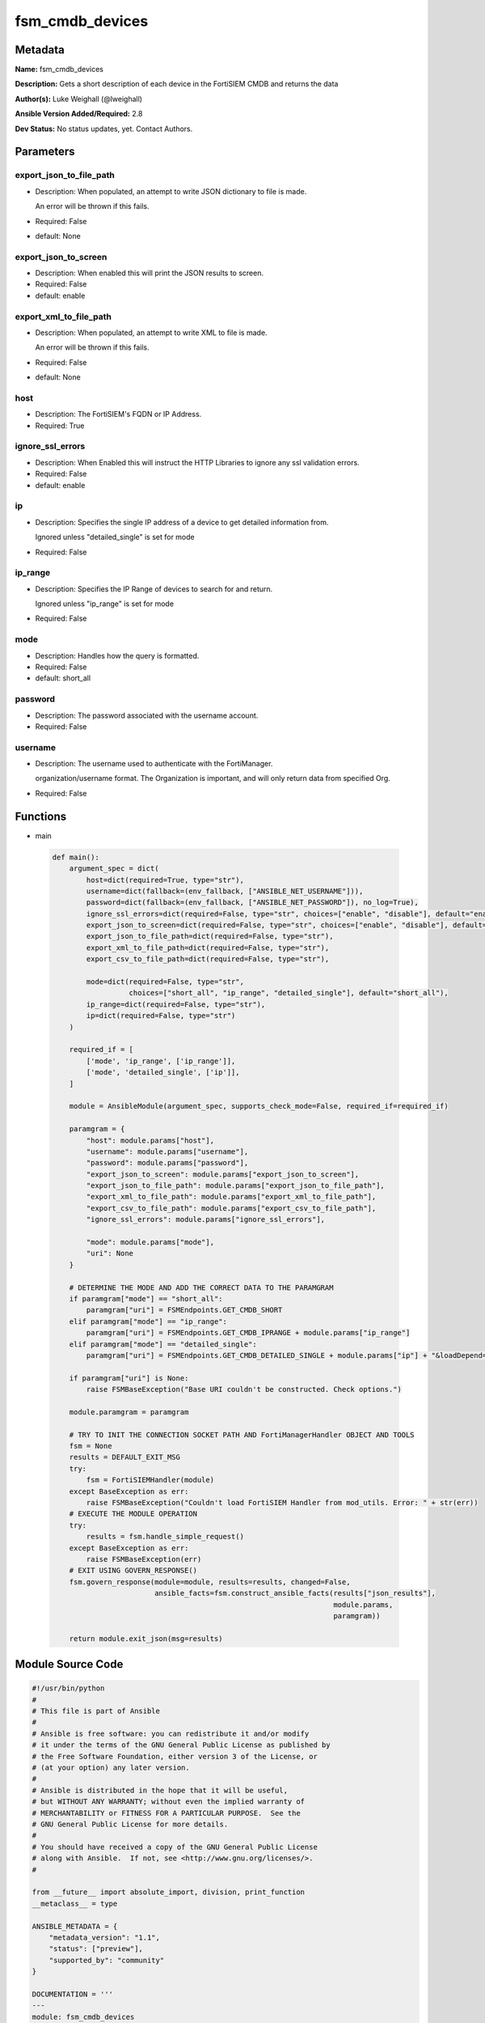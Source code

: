 ================
fsm_cmdb_devices
================


Metadata
--------




**Name:** fsm_cmdb_devices

**Description:** Gets a short description of each device in the FortiSIEM CMDB and returns the data


**Author(s):** Luke Weighall (@lweighall)

**Ansible Version Added/Required:** 2.8

**Dev Status:** No status updates, yet. Contact Authors.

Parameters
----------

export_json_to_file_path
++++++++++++++++++++++++

- Description: When populated, an attempt to write JSON dictionary to file is made.

  An error will be thrown if this fails.

  

- Required: False

- default: None

export_json_to_screen
+++++++++++++++++++++

- Description: When enabled this will print the JSON results to screen.

  

- Required: False

- default: enable

export_xml_to_file_path
+++++++++++++++++++++++

- Description: When populated, an attempt to write XML to file is made.

  An error will be thrown if this fails.

  

- Required: False

- default: None

host
++++

- Description: The FortiSIEM's FQDN or IP Address.

  

- Required: True

ignore_ssl_errors
+++++++++++++++++

- Description: When Enabled this will instruct the HTTP Libraries to ignore any ssl validation errors.

  

- Required: False

- default: enable

ip
++

- Description: Specifies the single IP address of a device to get detailed information from.

  Ignored unless "detailed_single" is set for mode

  

- Required: False

ip_range
++++++++

- Description: Specifies the IP Range of devices to search for and return.

  Ignored unless "ip_range" is set for mode

  

- Required: False

mode
++++

- Description: Handles how the query is formatted.

  

- Required: False

- default: short_all

password
++++++++

- Description: The password associated with the username account.

  

- Required: False

username
++++++++

- Description: The username used to authenticate with the FortiManager.

  organization/username format. The Organization is important, and will only return data from specified Org.

  

- Required: False




Functions
---------




- main

 .. code-block:: python

    def main():
        argument_spec = dict(
            host=dict(required=True, type="str"),
            username=dict(fallback=(env_fallback, ["ANSIBLE_NET_USERNAME"])),
            password=dict(fallback=(env_fallback, ["ANSIBLE_NET_PASSWORD"]), no_log=True),
            ignore_ssl_errors=dict(required=False, type="str", choices=["enable", "disable"], default="enable"),
            export_json_to_screen=dict(required=False, type="str", choices=["enable", "disable"], default="enable"),
            export_json_to_file_path=dict(required=False, type="str"),
            export_xml_to_file_path=dict(required=False, type="str"),
            export_csv_to_file_path=dict(required=False, type="str"),
    
            mode=dict(required=False, type="str",
                      choices=["short_all", "ip_range", "detailed_single"], default="short_all"),
            ip_range=dict(required=False, type="str"),
            ip=dict(required=False, type="str")
        )
    
        required_if = [
            ['mode', 'ip_range', ['ip_range']],
            ['mode', 'detailed_single', ['ip']],
        ]
    
        module = AnsibleModule(argument_spec, supports_check_mode=False, required_if=required_if)
    
        paramgram = {
            "host": module.params["host"],
            "username": module.params["username"],
            "password": module.params["password"],
            "export_json_to_screen": module.params["export_json_to_screen"],
            "export_json_to_file_path": module.params["export_json_to_file_path"],
            "export_xml_to_file_path": module.params["export_xml_to_file_path"],
            "export_csv_to_file_path": module.params["export_csv_to_file_path"],
            "ignore_ssl_errors": module.params["ignore_ssl_errors"],
    
            "mode": module.params["mode"],
            "uri": None
        }
    
        # DETERMINE THE MODE AND ADD THE CORRECT DATA TO THE PARAMGRAM
        if paramgram["mode"] == "short_all":
            paramgram["uri"] = FSMEndpoints.GET_CMDB_SHORT
        elif paramgram["mode"] == "ip_range":
            paramgram["uri"] = FSMEndpoints.GET_CMDB_IPRANGE + module.params["ip_range"]
        elif paramgram["mode"] == "detailed_single":
            paramgram["uri"] = FSMEndpoints.GET_CMDB_DETAILED_SINGLE + module.params["ip"] + "&loadDepend=true"
    
        if paramgram["uri"] is None:
            raise FSMBaseException("Base URI couldn't be constructed. Check options.")
    
        module.paramgram = paramgram
    
        # TRY TO INIT THE CONNECTION SOCKET PATH AND FortiManagerHandler OBJECT AND TOOLS
        fsm = None
        results = DEFAULT_EXIT_MSG
        try:
            fsm = FortiSIEMHandler(module)
        except BaseException as err:
            raise FSMBaseException("Couldn't load FortiSIEM Handler from mod_utils. Error: " + str(err))
        # EXECUTE THE MODULE OPERATION
        try:
            results = fsm.handle_simple_request()
        except BaseException as err:
            raise FSMBaseException(err)
        # EXIT USING GOVERN_RESPONSE()
        fsm.govern_response(module=module, results=results, changed=False,
                            ansible_facts=fsm.construct_ansible_facts(results["json_results"],
                                                                      module.params,
                                                                      paramgram))
    
        return module.exit_json(msg=results)
    
    



Module Source Code
------------------

.. code-block:: python

    #!/usr/bin/python
    #
    # This file is part of Ansible
    #
    # Ansible is free software: you can redistribute it and/or modify
    # it under the terms of the GNU General Public License as published by
    # the Free Software Foundation, either version 3 of the License, or
    # (at your option) any later version.
    #
    # Ansible is distributed in the hope that it will be useful,
    # but WITHOUT ANY WARRANTY; without even the implied warranty of
    # MERCHANTABILITY or FITNESS FOR A PARTICULAR PURPOSE.  See the
    # GNU General Public License for more details.
    #
    # You should have received a copy of the GNU General Public License
    # along with Ansible.  If not, see <http://www.gnu.org/licenses/>.
    #
    
    from __future__ import absolute_import, division, print_function
    __metaclass__ = type
    
    ANSIBLE_METADATA = {
        "metadata_version": "1.1",
        "status": ["preview"],
        "supported_by": "community"
    }
    
    DOCUMENTATION = '''
    ---
    module: fsm_cmdb_devices
    version_added: "2.8"
    author: Luke Weighall (@lweighall)
    short_description: Get a list of devices from the FortiSIEM CMDB
    description:
      - Gets a short description of each device in the FortiSIEM CMDB and returns the data
    
    options:
      host:
        description:
          - The FortiSIEM's FQDN or IP Address.
        required: true
        
      username:
        description:
          - The username used to authenticate with the FortiManager.
          - organization/username format. The Organization is important, and will only return data from specified Org.
        required: false
        
      password:
        description:
          - The password associated with the username account.
        required: false
        
      ignore_ssl_errors:
        description:
          - When Enabled this will instruct the HTTP Libraries to ignore any ssl validation errors.
        required: false
        default: "enable"
        options: ["enable", "disable"]
    
      export_json_to_screen:
        description:
          - When enabled this will print the JSON results to screen.
        required: false
        default: "enable"
        options: ["enable", "disable"]
    
      export_json_to_file_path:
        description:
          - When populated, an attempt to write JSON dictionary to file is made.
          - An error will be thrown if this fails.
        required: false
        default: None
        
      export_xml_to_file_path:
        description:
          - When populated, an attempt to write XML to file is made.
          - An error will be thrown if this fails.
        required: false
        default: None
        
      mode:
        description:
          - Handles how the query is formatted. 
        required: false
        default: "short_all"
        options: ["short_all", "ip_range", "detailed_single"]
        
      ip_range:
        description:
          - Specifies the IP Range of devices to search for and return.
          - Ignored unless "ip_range" is set for mode
        required: false
        
      ip:
        description:
          - Specifies the single IP address of a device to get detailed information from.
          - Ignored unless "detailed_single" is set for mode
        required: false
        
    '''
    
    
    EXAMPLES = '''
    - name: GET SIMPLE DEVICE LIST FROM CMDB
      fsm_cmdb_devices:
        host: "10.0.0.15"
        username: "super/api_user"
        password: "Fortinet!1"
        ignore_ssl_errors: "enable"
        mode: "short_all"
    
    - name: GET SIMPLE DEVICE LIST FROM CMDB IP RANGE
      fsm_cmdb_devices:
        host: "10.0.0.15"
        username: "super/api_user"
        password: "Fortinet!1"
        ignore_ssl_errors: "enable"
        mode: "ip_range"
        ip_range: "10.0.0.100-10.0.0.120"
    
    - name: GET DETAILED INFO ON ONE DEVICE
      fsm_cmdb_devices:
        host: "10.0.0.15"
        username: "super/api_user"
        password: "Fortinet!1"
        ignore_ssl_errors: "enable"
        mode: "detailed_single"
        ip: "10.0.0.5"
      
    
    '''
    
    RETURN = """
    api_result:
      description: full API response, includes status code and message
      returned: always
      type: string
    """
    
    from ansible.module_utils.basic import AnsibleModule, env_fallback
    from ansible.module_utils.network.fortisiem.common import FSMEndpoints
    from ansible.module_utils.network.fortisiem.common import FSMBaseException
    from ansible.module_utils.network.fortisiem.common import DEFAULT_EXIT_MSG
    from ansible.module_utils.network.fortisiem.fortisiem import FortiSIEMHandler
    
    
    def main():
        argument_spec = dict(
            host=dict(required=True, type="str"),
            username=dict(fallback=(env_fallback, ["ANSIBLE_NET_USERNAME"])),
            password=dict(fallback=(env_fallback, ["ANSIBLE_NET_PASSWORD"]), no_log=True),
            ignore_ssl_errors=dict(required=False, type="str", choices=["enable", "disable"], default="enable"),
            export_json_to_screen=dict(required=False, type="str", choices=["enable", "disable"], default="enable"),
            export_json_to_file_path=dict(required=False, type="str"),
            export_xml_to_file_path=dict(required=False, type="str"),
            export_csv_to_file_path=dict(required=False, type="str"),
    
            mode=dict(required=False, type="str",
                      choices=["short_all", "ip_range", "detailed_single"], default="short_all"),
            ip_range=dict(required=False, type="str"),
            ip=dict(required=False, type="str")
        )
    
        required_if = [
            ['mode', 'ip_range', ['ip_range']],
            ['mode', 'detailed_single', ['ip']],
        ]
    
        module = AnsibleModule(argument_spec, supports_check_mode=False, required_if=required_if)
    
        paramgram = {
            "host": module.params["host"],
            "username": module.params["username"],
            "password": module.params["password"],
            "export_json_to_screen": module.params["export_json_to_screen"],
            "export_json_to_file_path": module.params["export_json_to_file_path"],
            "export_xml_to_file_path": module.params["export_xml_to_file_path"],
            "export_csv_to_file_path": module.params["export_csv_to_file_path"],
            "ignore_ssl_errors": module.params["ignore_ssl_errors"],
    
            "mode": module.params["mode"],
            "uri": None
        }
    
        # DETERMINE THE MODE AND ADD THE CORRECT DATA TO THE PARAMGRAM
        if paramgram["mode"] == "short_all":
            paramgram["uri"] = FSMEndpoints.GET_CMDB_SHORT
        elif paramgram["mode"] == "ip_range":
            paramgram["uri"] = FSMEndpoints.GET_CMDB_IPRANGE + module.params["ip_range"]
        elif paramgram["mode"] == "detailed_single":
            paramgram["uri"] = FSMEndpoints.GET_CMDB_DETAILED_SINGLE + module.params["ip"] + "&loadDepend=true"
    
        if paramgram["uri"] is None:
            raise FSMBaseException("Base URI couldn't be constructed. Check options.")
    
        module.paramgram = paramgram
    
        # TRY TO INIT THE CONNECTION SOCKET PATH AND FortiManagerHandler OBJECT AND TOOLS
        fsm = None
        results = DEFAULT_EXIT_MSG
        try:
            fsm = FortiSIEMHandler(module)
        except BaseException as err:
            raise FSMBaseException("Couldn't load FortiSIEM Handler from mod_utils. Error: " + str(err))
        # EXECUTE THE MODULE OPERATION
        try:
            results = fsm.handle_simple_request()
        except BaseException as err:
            raise FSMBaseException(err)
        # EXIT USING GOVERN_RESPONSE()
        fsm.govern_response(module=module, results=results, changed=False,
                            ansible_facts=fsm.construct_ansible_facts(results["json_results"],
                                                                      module.params,
                                                                      paramgram))
    
        return module.exit_json(msg=results)
    
    
    if __name__ == "__main__":
        main()



